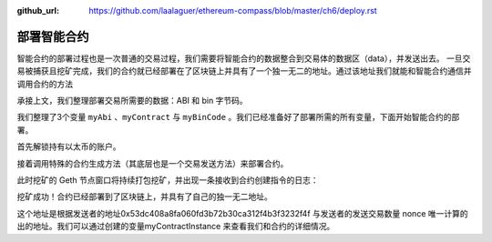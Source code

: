 :github_url: https://github.com/laalaguer/ethereum-compass/blob/master/ch6/deploy.rst

部署智能合约
===============

智能合约的部署过程也是一次普通的交易过程，我们需要将智能合约的数据整合到交易体的数据区（data），并发送出去。 一旦交易被捕获且挖矿完成，我们的合约就已经部署在了区块链上并具有了一个独一无二的地址。通过该地址我们就能和智能合约通信并调用合约的方法

承接上文，我们整理部署交易所需要的数据：ABI 和 bin 字节码。

.. code-block:: bash
   :linenos:

   > var myAbi = output.contracts['Vault.sol:Vault'].abi
   undefined
   > var myContract = eth.contract(JSON.parse(myAbi))
   undefined
   > var myBinCode = "0x" + output.contracts['Vault.sol:Vault'].bin
   undefined

我们整理了3个变量 ``myAbi`` 、``myContract`` 与 ``myBinCode`` 。我们已经准备好了部署所需的所有变量，下面开始智能合约的部署。

首先解锁持有以太币的账户。

.. code-block:: bash
   :linenos:

   > personal.unlockAccount(eth.accounts[0], '123', 300)
   true

接着调用特殊的合约生成方法（其底层也是一个交易发送方法）来部署合约。

.. code-block:: bash
   :linenos:

   > var deployObject = { from: eth.accounts[0], data: myBinCode, gas: 1000000 }
   undefined
   > var myContractInstance = myContract.new(deployObject)
   undefined

此时挖矿的 Geth 节点窗口将持续打包挖矿，并出现一条接收到合约创建指令的日志：

.. code-block:: bash
   :linenos:

   INFO [09-16|23:04:23.160] Submitted contract creation   fullhash=0xbd0d5a8b1b24500e7d9ee49d7170aaa24f017f402b0964bcafed717ea7c8e8ca contract=0x1f0723b71f5824567E9aCc1f1079E91FCd958a50

挖矿成功！合约已经部署到了区块链上，并具有了自己的独一无二地址。

.. centered:: 0x1f0723b71f5824567E9aCc1f1079E91FCd958a50

这个地址是根据发送者的地址0x53dc408a8fa060fd3b72b30ca312f4b3f3232f4f 与发送者的发送交易数量 nonce 唯一计算的出的地址。我们可以通过创建的变量myContractInstance 来查看我们和合约的详细情况。

.. code-block:: bash
   :linenos:

   > myContractInstance
   {
     abi: [{
         constant: false,
         inputs: [{...}],
         name: "set",
         outputs: [],
         payable: false,
         stateMutability: "nonpayable",
         type: "function"
     }, {
         constant: true,
         inputs: [],
         name: "get",
         outputs: [{...}],
         payable: false,
         stateMutability: "view",
         type: "function"
     }],
     address: "0x1f0723b71f5824567e9acc1f1079e91fcd958a50",
     transactionHash: "0xbd0d5a8b1b24500e7d9ee49d7170aaa24f017f402b0964bcafed717ea7c8e8ca",
     allEvents: function(),
     get: function(),
     set: function()
   }

